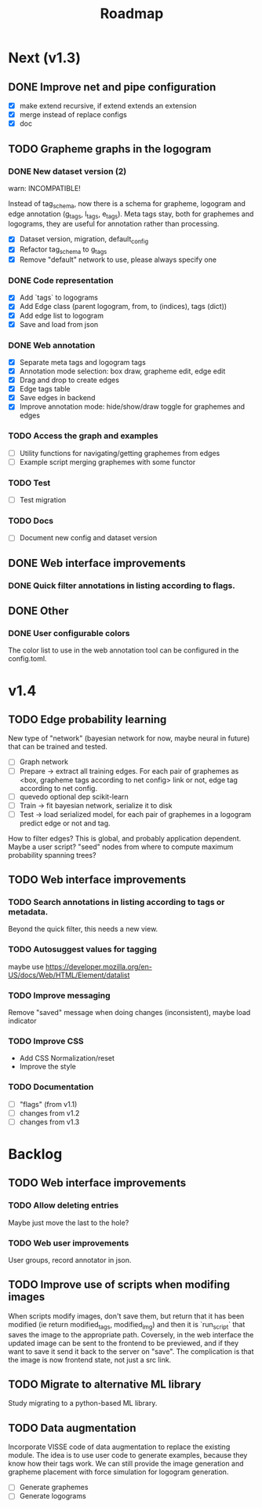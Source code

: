 #+title: Roadmap

* Next (v1.3)

** DONE Improve net and pipe configuration
   CLOSED: [2022-02-09 Wed 13:44]

- [X] make extend recursive, if extend extends an extension
- [X] merge instead of replace configs
- [X] doc

** TODO Grapheme graphs in the logogram

*** DONE New dataset version (2)
    CLOSED: [2021-12-21 Tue 20:12]

warn: INCOMPATIBLE!

Instead of tag_schema, now there is a schema for grapheme, logogram and edge
annotation (g_tags, l_tags, e_tags). Meta tags stay, both for graphemes and
logograms, they are useful for annotation rather than processing.

- [X] Dataset version, migration, default_config
- [X] Refactor tag_schema to g_tags
- [X] Remove "default" network to use, please always specify one

*** DONE Code representation
    CLOSED: [2021-12-21 Tue 20:12]

- [X] Add `tags` to logograms
- [X] Add Edge class (parent logogram, from, to (indices), tags (dict))
- [X] Add edge list to logogram
- [X] Save and load from json

*** DONE Web annotation
    CLOSED: [2022-01-06 Thu 21:45]

- [X] Separate meta tags and logogram tags
- [X] Annotation mode selection: box draw, grapheme edit, edge edit 
- [X] Drag and drop to create edges
- [X] Edge tags table
- [X] Save edges in backend
- [X] Improve annotation mode: hide/show/draw toggle for graphemes and edges

*** TODO Access the graph and examples

- [ ] Utility functions for navigating/getting graphemes from edges
- [ ] Example script merging graphemes with some functor

*** TODO Test

- [ ] Test migration

*** TODO Docs

- [ ] Document new config and dataset version

** DONE Web interface improvements

*** DONE Quick filter annotations in listing according to flags.
    CLOSED: [2022-01-13 Thu 00:06]

** DONE Other

*** DONE User configurable colors

The color list to use in the web annotation tool can be configured in the
config.toml.

* v1.4

** TODO Edge probability learning

New type of "network" (bayesian network for now, maybe neural in future) that
can be trained and tested.

- [ ] Graph network
- [ ] Prepare -> extract all training edges.
    For each pair of graphemes as <box, grapheme tags according to net config>
    link or not, edge tag according to net config.
- [ ] quevedo optional dep scikit-learn
- [ ] Train -> fit bayesian network, serialize it to disk
- [ ] Test -> load serialized model, for each pair of graphemes in a logogram
    predict edge or not and tag.

How to filter edges? This is global, and probably application dependent. Maybe
a user script? "seed" nodes from where to compute maximum probability spanning
trees?

** TODO Web interface improvements

*** TODO Search annotations in listing according to tags or metadata.

Beyond the quick filter, this needs a new view.

*** TODO Autosuggest values for tagging
maybe use https://developer.mozilla.org/en-US/docs/Web/HTML/Element/datalist

*** TODO Improve messaging
Remove "saved" message when doing changes (inconsistent), maybe load indicator

*** TODO Improve CSS

- Add CSS Normalization/reset
- Improve the style

*** TODO Documentation

- [ ] "flags" (from v1.1)
- [ ] changes from v1.2
- [ ] changes from v1.3

* Backlog

** TODO Web interface improvements

*** TODO Allow deleting entries
Maybe just move the last to the hole?

*** TODO Web user improvements
User groups, record annotator in json.

** TODO Improve use of scripts when modifing images

When scripts modify images, don't save them, but return that it has been
modified (ie return modified_tags, modified_img) and then it is `run_script`
that saves the image to the appropriate path. Coversely, in the web interface
the updated image can be sent to the frontend to be previewed, and if they want
to save it send it back to the server on "save". The complication is that the
image is now frontend state, not just a src link.

** TODO Migrate to alternative ML library

Study migrating to a python-based ML library.

** TODO Data augmentation

Incorporate VISSE code of data augmentation to replace the existing module. The
idea is to use user code to generate examples, because they know how their tags
work. We can still provide the image generation and grapheme placement with
force simulation for logogram generation.

- [ ] Generate graphemes
- [ ] Generate logograms
